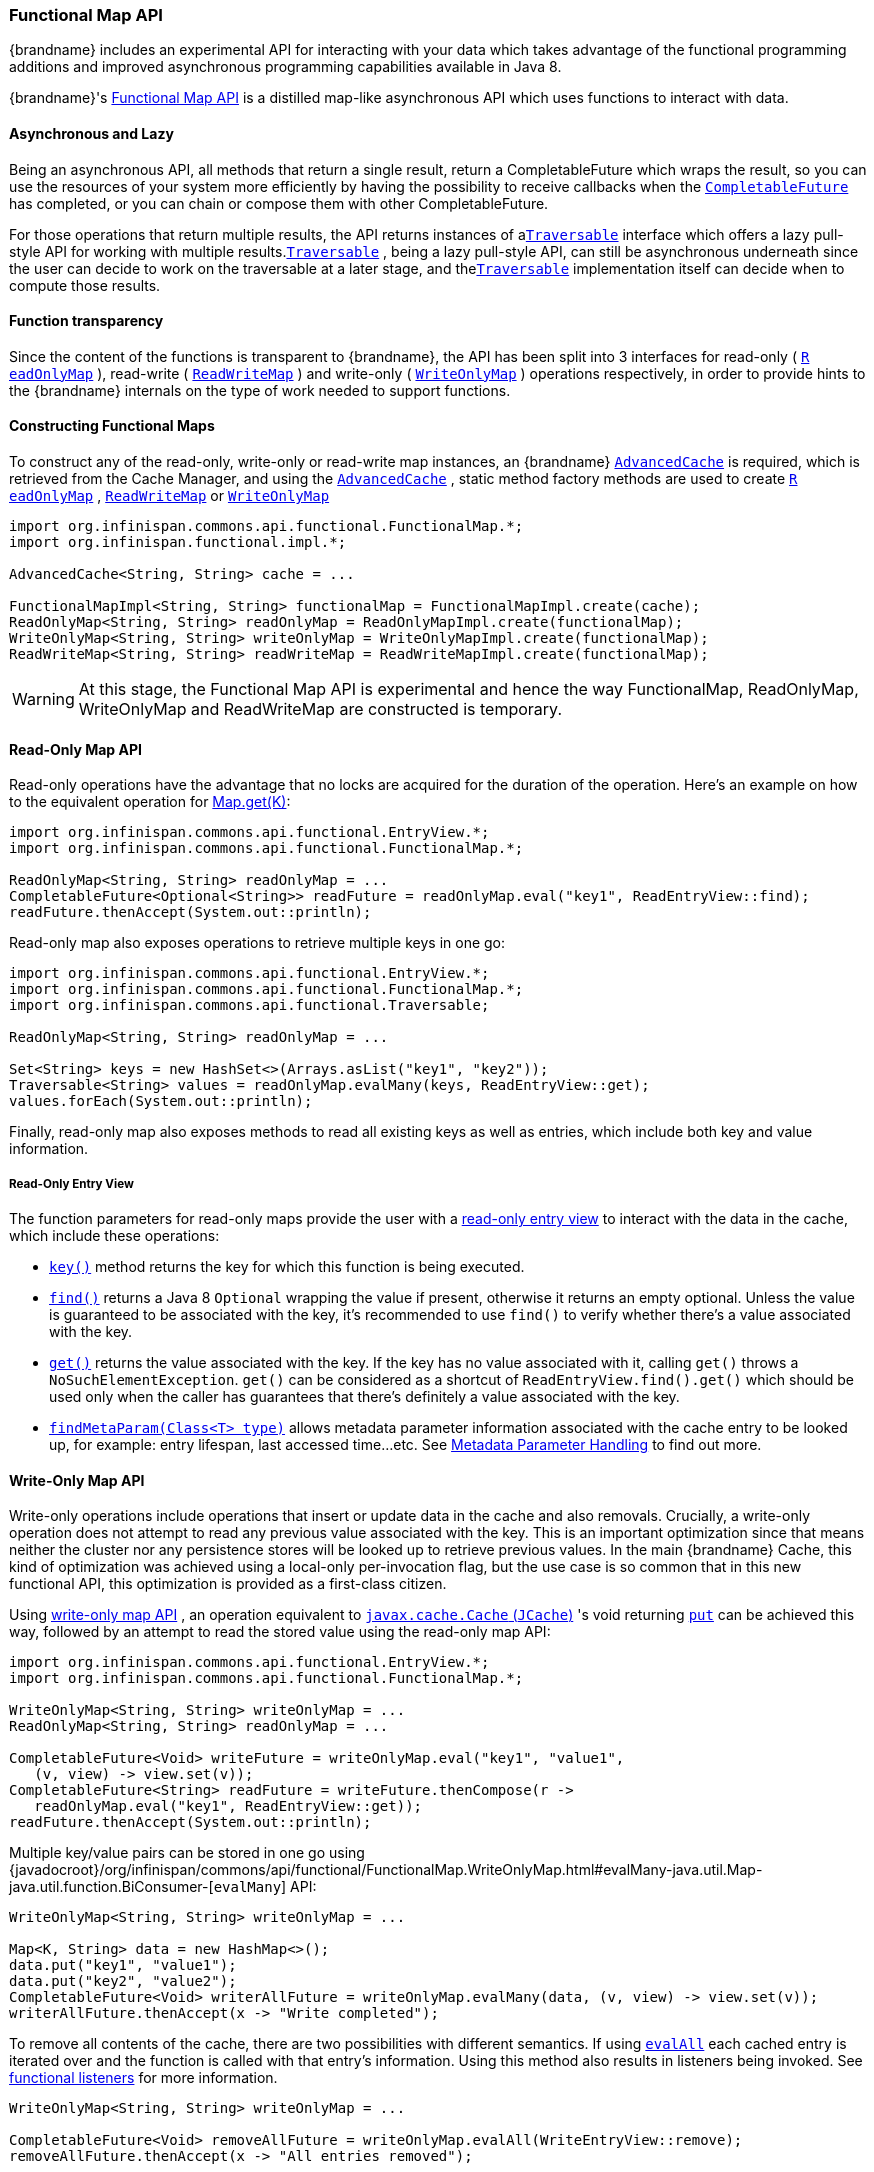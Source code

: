 [[functional_map_api]]
=== Functional Map API

{brandname} includes an experimental API for interacting with your
data which takes advantage of the functional programming additions and
improved asynchronous programming capabilities available in Java 8.

{brandname}'s link:{javadocroot}/org/infinispan/commons/api/functional/FunctionalMap.html[Functional Map API]
is a distilled map-like asynchronous API which uses functions to interact with data.

==== Asynchronous and Lazy

Being an asynchronous API, all methods that return a single result,
return a CompletableFuture which wraps the result, so you can use the
resources of your system more efficiently by having the possibility to
receive callbacks when the
link:{jdkdocroot}/java/util/concurrent/CompletableFuture.html[`CompletableFuture`]
has completed, or you can chain or compose them with other CompletableFuture.

For those operations that return multiple results, the API returns
instances of a
link:{javadocroot}/org/infinispan/commons/api/functional/Traversable.html[`​Traversable`]
interface which offers a lazy pull-style
API for working with multiple results.
link:{javadocroot}/org/infinispan/commons/api/functional/Traversable.html[`​Traversable`]
,​ being a lazy pull-style API, can still be asynchronous underneath
since the user can decide to work on the traversable at a later stage,
and the
link:{javadocroot}/org/infinispan/commons/api/functional/Traversable.html[`​Traversable`]
implementation itself can decide when to compute
those results.

==== Function transparency

Since the content of the functions is transparent to {brandname}, the API
has been split into 3 interfaces for read­-only (
link:{javadocroot}/org/infinispan/commons/api/functional/FunctionalMap.ReadOnlyMap.html[`R​eadOnlyMap`]
)​, read­-write (
link:{javadocroot}/org/infinispan/commons/api/functional/FunctionalMap.ReadWriteMap.html[`R​eadWriteMap`]
)​ and write­-only (
link:{javadocroot}/org/infinispan/commons/api/functional/FunctionalMap.WriteOnlyMap.html[`W​riteOnlyMap`]
)​ operations respectively, in order to provide hints to the {brandname}
internals on the type of work needed to support functions.

==== Constructing Functional Maps

To construct any of the read-only, write-only or read-write map
instances, an {brandname}
link:{javadocroot}/org/infinispan/AdvancedCache.html[`AdvancedCache`]
is required, which is retrieved from the Cache Manager, and using the
link:{javadocroot}/org/infinispan/AdvancedCache.html[`AdvancedCache`]
, static method
factory methods are used to create
link:{javadocroot}/org/infinispan/commons/api/functional/FunctionalMap.ReadOnlyMap.html[`R​eadOnlyMap`]
,
link:{javadocroot}/org/infinispan/commons/api/functional/FunctionalMap.ReadWriteMap.html[`R​eadWriteMap`]
or
link:{javadocroot}/org/infinispan/commons/api/functional/FunctionalMap.WriteOnlyMap.html[`W​riteOnlyMap`]

[source,java]
----
import org.infinispan.commons.api.functional.FunctionalMap.*;
import org.infinispan.functional.impl.*;

AdvancedCache<String, String> cache = ...

FunctionalMapImpl<String, String> functionalMap = FunctionalMapImpl.create(cache);
ReadOnlyMap<String, String> readOnlyMap = ReadOnlyMapImpl.create(functionalMap);
WriteOnlyMap<String, String> writeOnlyMap = WriteOnlyMapImpl.create(functionalMap);
ReadWriteMap<String, String> readWriteMap = ReadWriteMapImpl.create(functionalMap);
----

WARNING: At this stage, the Functional Map API is experimental and hence the
way FunctionalMap, ReadOnlyMap, WriteOnlyMap and ReadWriteMap are constructed
is temporary.

==== Read-Only Map API

Read-only operations have the advantage that no locks are acquired
for the duration of the operation. Here's an example on how to the
equivalent operation for
link:{jdkdocroot}/java/util/Map.html#get-java.lang.Object-[Map.get(K)]:

[source,java]
----
import org.infinispan.commons.api.functional.EntryView.*;
import org.infinispan.commons.api.functional.FunctionalMap.*;

ReadOnlyMap<String, String> readOnlyMap = ...
CompletableFuture<Optional<String>> readFuture = readOnlyMap.eval("key1", ReadEntryView::find);
readFuture.thenAccept(System.out::println);
----

Read-only map also exposes operations to retrieve multiple keys in one go:

[source,java]
----
import org.infinispan.commons.api.functional.EntryView.*;
import org.infinispan.commons.api.functional.FunctionalMap.*;
import org.infinispan.commons.api.functional.Traversable;

ReadOnlyMap<String, String> readOnlyMap = ...

Set<String> keys = new HashSet<>(Arrays.asList("key1", "key2"));
Traversable<String> values = readOnlyMap.evalMany(keys, ReadEntryView::get);
values.forEach(System.out::println);
----

Finally, read-only map also exposes methods to read all existing keys as well
as entries, which include both key and value information.

[[read_only_entry_view]]
===== Read-Only Entry View

The function parameters for read-only maps provide the user with a
link:{javadocroot}/org/infinispan/commons/api/functional/EntryView.ReadEntryView.html[read-only entry view]
to interact with the data in the cache, which include these operations:

* link:{javadocroot}/org/infinispan/commons/api/functional/EntryView.ReadEntryView.html#key--[`key()`]
method returns the key for which this function is being executed.
* link:{javadocroot}/org/infinispan/commons/api/functional/EntryView.ReadEntryView.html#find--[`find()`]
returns a Java 8 `Optional` wrapping the value if present,
otherwise it returns an empty optional. Unless the value is guaranteed to
be associated with the key, it's recommended to use `find()` to verify
whether there's a value associated with the key.
* link:{javadocroot}/org/infinispan/commons/api/functional/EntryView.ReadEntryView.html#get--[`get()`]
returns the value associated with the key. If the key has no value
associated with it, calling `get()` throws a `NoSuchElementException`.
`get()` can be considered as a shortcut of `ReadEntryView.find().get()`
which should be used only when the caller has guarantees that there's
definitely a value associated with the key.
* link:{javadocroot}/org/infinispan/commons/api/functional/MetaParam.Lookup.html#findMetaParam-java.lang.Class-[`findMetaParam(Class<T> type)`]
allows metadata parameter information
associated with the cache entry to be looked up, for example: entry
lifespan, last  accessed time...etc.
See link:#meta_parameter[Metadata Parameter Handling] to find out more.

==== Write-Only Map API

Write-only operations include operations that insert or update data in the
cache and also removals. Crucially, a write-only operation does not attempt
to read any previous value associated with the key. This is an important
optimization since that means neither the cluster nor any persistence stores
will be looked up to retrieve previous values. In the main {brandname} Cache,
this kind of optimization was achieved using a local-only per-invocation
flag, but the use case is so common that in this new functional API, this
optimization is provided as a first-class citizen.

Using
link:{javadocroot}/org/infinispan/commons/api/functional/FunctionalMap.WriteOnlyMap.html[write-only map API]
, an operation equivalent to
link:https://github.com/jsr107/jsr107spec/blob/v1.0.0/src/main/java/javax/cache/Cache.java[`javax.cache.Cache` (`JCache`)]
's void returning
link:https://github.com/jsr107/jsr107spec/blob/v1.0.0/src/main/java/javax/cache/Cache.java#L194[`put`]
can be achieved this way, followed by an attempt to read the stored
value using the read-only map API:

[source,java]
----
import org.infinispan.commons.api.functional.EntryView.*;
import org.infinispan.commons.api.functional.FunctionalMap.*;

WriteOnlyMap<String, String> writeOnlyMap = ...
ReadOnlyMap<String, String> readOnlyMap = ...

CompletableFuture<Void> writeFuture = writeOnlyMap.eval("key1", "value1",
   (v, view) -> view.set(v));
CompletableFuture<String> readFuture = writeFuture.thenCompose(r ->
   readOnlyMap.eval("key1", ReadEntryView::get));
readFuture.thenAccept(System.out::println);
----

Multiple key/value pairs can be stored in one go using
{javadocroot}/org/infinispan/commons/api/functional/FunctionalMap.WriteOnlyMap.html#evalMany-java.util.Map-java.util.function.BiConsumer-[`evalMany`]
API:

[source,java]
----
WriteOnlyMap<String, String> writeOnlyMap = ...

Map<K, String> data = new HashMap<>();
data.put("key1", "value1");
data.put("key2", "value2");
CompletableFuture<Void> writerAllFuture = writeOnlyMap.evalMany(data, (v, view) -> view.set(v));
writerAllFuture.thenAccept(x -> "Write completed");
----

To remove all contents of the cache, there are two possibilities with
different semantics. If using
link:{javadocroot}/org/infinispan/commons/api/functional/FunctionalMap.WriteOnlyMap.html#evalAll-java.util.function.Consumer-[`evalAll`]
each cached entry is iterated over and the function is called
with that entry's information. Using this method also results in listeners being invoked. See link:#functional_listeners[functional listeners] for more information.

[source,java]
----
WriteOnlyMap<String, String> writeOnlyMap = ...

CompletableFuture<Void> removeAllFuture = writeOnlyMap.evalAll(WriteEntryView::remove);
removeAllFuture.thenAccept(x -> "All entries removed");
----

The alternative way to remove all entries is to call
link:{javadocroot}/org/infinispan/commons/api/functional/FunctionalMap.WriteOnlyMap.html#truncate--[`truncate`]
operation which clears the entire cache contents in one go without
invoking any listeners and is best-effort:

[source,java]
----
WriteOnlyMap<String, String> writeOnlyMap = ...

CompletableFuture<Void> truncateFuture = writeOnlyMap.truncate();
truncateFuture.thenAccept(x -> "Cache contents cleared");
----

[[write_only_entry_view]]
===== Write-Only Entry View
The function parameters for write-only maps provide the user with a
link:{javadocroot}/org/infinispan/commons/api/functional/EntryView.WriteEntryView.html[write-only entry view]
to modify the data in the cache, which include these
operations:

* link:{javadocroot}/org/infinispan/commons/api/functional/EntryView.WriteEntryView.html#set-V-org.infinispan.commons.api.functional.MetaParam.Writable...-[`set(V, MetaParam.Writable...)`]
method allows for a new value to be
associated with the cache entry for which this function is executed, and it
optionally takes zero or more metadata parameters to be stored along with
the value. See link:#meta_parameter[Metadata Parameter Handling] for more information.
* link:{javadocroot}/org/infinispan/commons/api/functional/EntryView.WriteEntryView.html#remove--[`remove()`]
method removes the cache entry, including both value and metadata
parameters associated with this key.

==== Read-Write Map API

The final type of operations we have are read­write operations, and within
this category CAS-like (Compare­And­Swap) operations can be found.
This type of operations require previous value associated with the key
to be read and for locks to be acquired before executing the function.
The vast majority of operations within
link:{jdkdocroot}/java/util/concurrent/ConcurrentMap.html[`ConcurrentMap`]
and
link:https://github.com/jsr107/jsr107spec/blob/v1.0.0/src/main/java/javax/cache/Cache.java[`JCache`]
APIs fall within this category, and they can easily be implemented using the
link:{javadocroot}/org/infinispan/commons/api/functional/FunctionalMap.ReadWriteMap.html[read-write map API]
. Moreover, with
link:{javadocroot}/org/infinispan/commons/api/functional/FunctionalMap.ReadWriteMap.html[read-write map API]
, you can make CAS­like comparisons not only based on value equality
but based on metadata parameter equality such as version information,
and you can send back previous value or boolean instances to signal
whether the CAS­like comparison succeeded.

Implementing a write operation that returns the previous value associated
with the cache entry is easy to achieve with the read-write map API:

[source,java]
----
import org.infinispan.commons.api.functional.EntryView.*;
import org.infinispan.commons.api.functional.FunctionalMap.*;

ReadWriteMap<String, String> readWriteMap = ...

CompletableFuture<Optional<String>> readWriteFuture = readWriteMap.eval("key1", "value1",
   (v, view) -> {
      Optional<V> prev = rw.find();
      view.set(v);
      return prev;
   });
readWriteFuture.thenAccept(System.out::println);
----

link:{jdkdocroot}/java/util/concurrent/ConcurrentMap.html#replace-K-V-V-[`ConcurrentMap.replace(K, V, V)`]
is a replace function that compares the
value present in the map and if it's equals to the value passed in as
first parameter, the second value is stored, returning a boolean
indicating whether the replace was successfully completed. This operation
can easily be implemented using the read-write map API:

[source,java]
----
ReadWriteMap<String, String> readWriteMap = ...

String oldValue = "old-value";
CompletableFuture<Boolean> replaceFuture = readWriteMap.eval("key1", "value1", (v, view) -> {
   return view.find().map(prev -> {
      if (prev.equals(oldValue)) {
         rw.set(v);
         return true; // previous value present and equals to the expected one
      }
      return false; // previous value associated with key does not match
   }).orElse(false); // no value associated with this key
});
replaceFuture.thenAccept(replaced -> System.out.printf("Value was replaced? %s%n", replaced));
----

NOTE: The function in the example above captures `oldValue` which is an
external value to the function which is valid use case.

Read-write map API contains `evalMany` and `evalAll` operations which behave
similar to the write-only map offerings, except that they enable previous
value and metadata parameters to be read.

[[read_write_entry_view]]
===== Read-Write Entry View
The function parameters for read-write maps provide the user with the
possibility to query the information associated with the key, including
value and metadata parameters, and the user can also use this
link:{javadocroot}/org/infinispan/commons/api/functional/EntryView.ReadWriteEntryView.html[read-write entry view]
to modify the data in the cache.

The operations are exposed by read-write entry views are a union of
the operations exposed by link:#read_only_entry_view[read-only entry views]
and link:#write_only_entry_view[write-only entry views].

[[meta_parameter]]
==== Metadata Parameter Handling
link:{javadocroot}/org/infinispan/commons/api/functional/MetaParam.html[Metadata parameters]
provide extra information about the cache entry, such
as version information, lifespan, last accessed/used time...etc. Some of
these can be provided by the user, e.g. version, lifespan...etc, but some
others are computed internally and can only be queried, e.g. last
accessed/used time.

The functional map API provides a flexible way to store metadata parameters
along with an cache entry. To be able to store a metadata parameter, it must
extend
link:{javadocroot}/org/infinispan/commons/api/functional/MetaParam.Lookup.html[`MetaParam.Writable`]
interface, and implement the methods to allow the
internal logic to extra the data. Storing is done via the
`set(V, MetaParam.Writable...)` method in the link:#write_only_entry_view[write-only entry view] or link:#read_write_entry_view[read-write entry view] function parameters.

Querying metadata parameters is available via the
link:{javadocroot}/org/infinispan/commons/api/functional/MetaParam.Lookup.html#findMetaParam-java.lang.Class-[`findMetaParam(Class)`]
method
available via link:#read_write_entry_view[read-write entry view] or
link:#read_only_entry_view[read-only entry views] or function parameters.

Here is an example showing how to store metadata parameters and how to query
them:

[source,java]
----
import java.time.Duration;
import org.infinispan.commons.api.functional.EntryView.*;
import org.infinispan.commons.api.functional.FunctionalMap.*;
import org.infinispan.commons.api.functional.MetaParam.*;

WriteOnlyMap<String, String> writeOnlyMap = ...
ReadOnlyMap<String, String> readOnlyMap = ...

CompletableFuture<Void> writeFuture = writeOnlyMap.eval("key1", "value1",
   (v, view) -> view.set(v, new MetaLifespan(Duration.ofHours(1).toMillis())));
CompletableFuture<MetaLifespan> readFuture = writeFuture.thenCompose(r ->
   readOnlyMap.eval("key1", view -> view.findMetaParam(MetaLifespan.class).get()));
readFuture.thenAccept(System.out::println);
----

If the metadata parameter is generic, for example
link:{javadocroot}/org/infinispan/commons/api/functional/MetaParam.MetaEntryVersion.html[`MetaEntryVersion<T>`]
, retrieving the metadata parameter along with a specific type can be tricky
if using `.class` static helper in a class because it does not return a
`Class<T>` but only `Class`, and hence any generic information in the class is
lost:

[source,java]
----
ReadOnlyMap<String, String> readOnlyMap = ...

CompletableFuture<String> readFuture = readOnlyMap.eval("key1", view -> {
   // If caller depends on the typed information, this is not an ideal way to retrieve it
   // If the caller does not depend on the specific type, this works just fine.
   Optional<MetaEntryVersion> version = view.findMetaParam(MetaEntryVersion.class);
   return view.get();
});
----

When generic information is important the user can define a static helper
method that coerces the static class retrieval to the type requested,
and then use that helper method in the call to `findMetaParam`:

[source,java]
----
class MetaEntryVersion<T> implements MetaParam.Writable<EntryVersion<T>> {
   ...
   public static <T> T type() { return (T) MetaEntryVersion.class; }
   ...
}

ReadOnlyMap<String, String> readOnlyMap = ...

CompletableFuture<String> readFuture = readOnlyMap.eval("key1", view -> {
   // The caller wants guarantees that the metadata parameter for version is numeric
   // e.g. to query the actual version information
   Optional<MetaEntryVersion<Long>> version = view.findMetaParam(MetaEntryVersion.type());
   return view.get();
});
----

Finally, users are free to create new instances of metadata parameters to
suit their needs. They are stored and retrieved in the very same way as done
for the metadata parameters already provided by the functional map API.

[[_invocation_parameter]]
==== Invocation Parameter
link:{javadocroot}/org/infinispan/commons/api/functional/Param.html[Per-invocation parameters]
are applied to regular functional map API calls to
alter the behaviour of certain aspects. Adding per invocation parameters is
done using the
link:{javadocroot}/org/infinispan/commons/api/functional/FunctionalMap.html#withParams-org.infinispan.commons.api.functional.Param...-[`withParams(Param<?>...)`]
method.

link:{javadocroot}/org/infinispan/commons/api/functional/Param.FutureMode.html[`Param.FutureMode`]
tweaks whether a method returning a
link:{jdkdocroot}/java/util/concurrent/CompletableFuture.html[`CompletableFuture`]
will span a thread to invoke the method, or instead will use the caller
thread. By default, whenever a call is made to a method returning a
link:{jdkdocroot}/java/util/concurrent/CompletableFuture.html[`CompletableFuture`]
, a separate thread will be span to execute the method asynchronously.
However, if the caller will immediately block waiting for the
link:{jdkdocroot}/java/util/concurrent/CompletableFuture.html[`CompletableFuture`]
to complete, spanning a different thread is wasteful, and hence
link:{javadocroot}/org/infinispan/commons/api/functional/Param.FutureMode.html#COMPLETED[`Param.FutureMode.COMPLETED`]
can be passed as per-invocation parameter to avoid creating that extra thread. Example:

[source,java]
----
import org.infinispan.commons.api.functional.EntryView.*;
import org.infinispan.commons.api.functional.FunctionalMap.*;
import org.infinispan.commons.api.functional.Param.*;

ReadOnlyMap<String, String> readOnlyMap = ...
ReadOnlyMap<String, String> readOnlyMapCompleted = readOnlyMap.withParams(FutureMode.COMPLETED);
Optional<String> readFuture = readOnlyMapCompleted.eval("key1", ReadEntryView::find).get();
----

Param.PersistenceMode controls whether a write operation will be propagated
to a persistence store. The default behaviour is for all write-operations
to be propagated to the persistence store if the cache is configured with
a persistence store. By passing PersistenceMode.SKIP as parameter,
the write operation skips the persistence store and its effects are only
seen in the in-memory contents of the cache. PersistenceMode.SKIP can
be used to implement an
link:{javadocroot}/org/infinispan/Cache.html#evict-K-[`Cache.evict()`]
method which removes data from memory but leaves the persistence store
untouched:

[source,java]
----
import org.infinispan.commons.api.functional.EntryView.*;
import org.infinispan.commons.api.functional.FunctionalMap.*;
import org.infinispan.commons.api.functional.Param.*;

WriteOnlyMap<String, String> writeOnlyMap = ...
WriteOnlyMap<String, String> skiPersistMap = writeOnlyMap.withParams(PersistenceMode.SKIP);
CompletableFuture<Void> removeFuture = skiPersistMap.eval("key1", WriteEntryView::remove);
----

Note that there's no need for another PersistenceMode option to skip
reading from the persistence store, because a write operation can skip
reading previous value from the store by calling a write-only operation
via the WriteOnlyMap.

Finally, new Param implementations are normally provided by the functional
map API since they tweak how the internal logic works. So, for the most part
of users, they should limit themselves to using the Param instances exposed
by the API. The exception to this rule would be advanced users who decide
to add new interceptors to the internal stack. These users have the ability
to query these parameters within the interceptors.

[[functional_listeners]]
==== Functional Listeners
The functional map offers a listener API, where clients can register for and
get notified when events take place. These notifications are post-event, so
that means the events are received after the event has happened.

The listeners that can be registered are split into two categories:
link:{javadocroot}/org/infinispan/commons/api/functional/Listeners.WriteListeners.html[write listeners]
and
link:{javadocroot}/org/infinispan/commons/api/functional/Listeners.ReadWriteListeners.html[read-write listeners].

===== Write Listeners
link:{javadocroot}/org/infinispan/commons/api/functional/Listeners.WriteListeners.html[Write listeners]
enable user to register listeners for any cache entry write events
that happen in either a read-write or write-only functional map.

Listeners for write events cannot distinguish between cache entry
created and cache entry modify/update events because they don't have
access to the previous value. All they know is that a new non-null
entry has been written.

However, write event listeners can distinguish between entry removals
and cache entry create/modify-update events because they can query
what the new entry's value via
link:{javadocroot}/org/infinispan/commons/api/functional/EntryView.ReadEntryView.html#find--[`ReadEntryView.find()`]
method.

Adding a write listener is done via the WriteListeners interface
which is accessible via both
link:{javadocroot}/org/infinispan/commons/api/functional/FunctionalMap.ReadWriteMap.html#listeners--[`ReadWriteMap.listeners()`]
and
link:{javadocroot}/org/infinispan/commons/api/functional/FunctionalMap.WriteOnlyMap.html#listeners--[`WriteOnlyMap.listeners()`]
 method.

A write listener implementation can be defined either passing a function
to
link:{javadocroot}/org/infinispan/commons/api/functional/Listeners.WriteListeners.html#onWrite-java.util.function.Consumer-[`onWrite(Consumer<ReadEntryView<K, V>>)`]
method, or passing a
WriteListener implementation to
link:{javadocroot}/org/infinispan/commons/api/functional/Listeners.WriteListeners.html#add-org.infinispan.commons.api.functional.Listeners.WriteListeners.WriteListener-[`add(WriteListener<K, V>)`]
method.
Either way, all these methods return an
link:{jdkdocroot}/java/lang/AutoCloseable.html[AutoCloseable]
instance that can be used to de-register the function listener:

[source,java]
----
import org.infinispan.commons.api.functional.EntryView.*;
import org.infinispan.commons.api.functional.FunctionalMap.*;
import org.infinispan.commons.api.functional.Listeners.WriteListeners.WriteListener;

WriteOnlyMap<String, String> woMap = ...

AutoCloseable writeFunctionCloseHandler = woMap.listeners().onWrite(written -> {
   // `written` is a ReadEntryView of the written entry
   System.out.printf("Written: %s%n", written.get());
});
AutoCloseable writeCloseHanlder = woMap.listeners().add(new WriteListener<String, String>() {
   @Override
   public void onWrite(ReadEntryView<K, V> written) {
      System.out.printf("Written: %s%n", written.get());
   }
});

// Either wrap handler in a try section to have it auto close...
try(writeFunctionCloseHandler) {
   // Write entries using read-write or write-only functional map API
   ...
}
// Or close manually
writeCloseHanlder.close();
----

===== Read-Write Listeners
link:{javadocroot}/org/infinispan/commons/api/functional/Listeners.ReadWriteListeners.html[Read-write listeners]
enable users to register listeners for cache entry created, modified
and removed events, and also register listeners for any cache entry
write events.

Entry created, modified and removed events can only be fired when these
originate on a read-write functional map, since this is the only one
that guarantees that the previous value has been read, and hence the
differentiation between create, modified and removed can be fully
guaranteed.

Adding a read-write listener is done via the
link:{javadocroot}/org/infinispan/commons/api/functional/Listeners.ReadWriteListeners.html[`ReadWriteListeners`]
interface which is accessible via
link:{javadocroot}/org/infinispan/commons/api/functional/FunctionalMap.ReadWriteMap.html#listeners--[`ReadWriteMap.listeners()`]
method.

If interested in only one of the event types, the simplest way to add a
listener is to pass a function to either
link:{javadocroot}/org/infinispan/commons/api/functional/Listeners.ReadWriteListeners.ReadWriteListener.html#onCreate-org.infinispan.commons.api.functional.EntryView.ReadEntryView-[`onCreate`]
,
link:{javadocroot}/org/infinispan/commons/api/functional/Listeners.ReadWriteListeners.ReadWriteListener.html#onModify-org.infinispan.commons.api.functional.EntryView.ReadEntryView-org.infinispan.commons.api.functional.EntryView.ReadEntryView-[`onModify`]
or
link:{javadocroot}/org/infinispan/commons/api/functional/Listeners.ReadWriteListeners.ReadWriteListener.html#onRemove-org.infinispan.commons.api.functional.EntryView.ReadEntryView-[`onRemove`]
methods. All these methods return an AutoCloseable instance that can be
used to de-register the function listener:

[source,java]
----
import org.infinispan.commons.api.functional.EntryView.*;
import org.infinispan.commons.api.functional.FunctionalMap.*;

ReadWriteMap<String, String> rwMap = ...
AutoCloseable createClose = rwMap.listeners().onCreate(created -> {
   // `created` is a ReadEntryView of the created entry
   System.out.printf("Created: %s%n", created.get());
});
AutoCloseable modifyClose = rwMap.listeners().onModify((before, after) -> {
   // `before` is a ReadEntryView of the entry before update
   // `after` is a ReadEntryView of the entry after update
   System.out.printf("Before: %s%n", before.get());
   System.out.printf("After: %s%n", after.get());
});
AutoCloseable removeClose = rwMap.listeners().onRemove(removed -> {
   // `removed` is a ReadEntryView of the removed entry
   System.out.printf("Removed: %s%n", removed.get());
});
AutoCloseable writeClose = woMap.listeners().onWrite(written -> {
   // `written` is a ReadEntryView of the written entry
   System.out.printf("Written: %s%n", written.get());
});
...
// Either wrap handler in a try section to have it auto close...
try(createClose) {
   // Create entries using read-write functional map API
   ...
}
// Or close manually
modifyClose.close();
----

If listening for two or more event types, it's better to pass in an
implementation of
link:{javadocroot}/org/infinispan/commons/api/functional/Listeners.WriteListeners.WriteListener.html[`ReadWriteListener`]
interface via the
link:{javadocroot}/org/infinispan/commons/api/functional/Listeners.ReadWriteListeners.html#add-org.infinispan.commons.api.functional.Listeners.ReadWriteListeners.ReadWriteListener-[`ReadWriteListeners.add()`]
method. `ReadWriteListener` offers the same `onCreate`/`onModify`/`onRemove`
callbacks with default method implementations that are empty:

[source,java]
----
import org.infinispan.commons.api.functional.EntryView.*;
import org.infinispan.commons.api.functional.FunctionalMap.*;
import org.infinispan.commons.api.functional.Listeners.ReadWriteListeners.ReadWriteListener;

ReadWriteMap<String, String> rwMap = ...
AutoCloseable readWriteClose = rwMap.listeners.add(new ReadWriteListener<String, String>() {
   @Override
   public void onCreate(ReadEntryView<String, String> created) {
      System.out.printf("Created: %s%n", created.get());
   }

   @Override
   public void onModify(ReadEntryView<String, String> before, ReadEntryView<String, String> after) {
      System.out.printf("Before: %s%n", before.get());
      System.out.printf("After: %s%n", after.get());
   }

   @Override
   public void onRemove(ReadEntryView<String, String> removed) {
      System.out.printf("Removed: %s%n", removed.get());
   }
);
AutoCloseable writeClose = rwMap.listeners.add(new WriteListener<String, String>() {
   @Override
   public void onWrite(ReadEntryView<K, V> written) {
      System.out.printf("Written: %s%n", written.get());
   }
);

// Either wrap handler in a try section to have it auto close...
try(readWriteClose) {
   // Create/update/remove entries using read-write functional map API
   ...
}
// Or close manually
writeClose.close();
----

==== Marshalling of Functions
Running functional map in a cluster of nodes involves marshalling and
replication of the operation parameters under certain circumstances.

To be more precise, when write operations are executed in a cluster,
regardless of read-write or write-only operations, all the parameters
to the method and the functions are replicated to other nodes.

There are multiple ways in which a function can be marshalled. The simplest
way, which is also the most costly option in terms of payload size, is
to mark the function as
link:{jdkdocroot}/java/io/Serializable.html[`Serializable`]
:

[source,java]
----
import org.infinispan.commons.api.functional.EntryView.*;
import org.infinispan.commons.api.functional.FunctionalMap.*;

WriteOnlyMap<String, String> writeOnlyMap = ...

// Force a function to be Serializable
Consumer<WriteEntryView<String>> function =
   (Consumer<WriteEntryView<String>> & Serializable) wv -> wv.set("one");

CompletableFuture<Void> writeFuture = writeOnlyMap.eval("key1", function);
----

{brandname} provides overloads for all functional methods that make lambdas
passed directly to the API serializable by default; the compiler automatically selects
this overload if that's possible. Therefore you can call

[source,java]
----
WriteOnlyMap<String, String> writeOnlyMap = ...
CompletableFuture<Void> writeFuture = writeOnlyMap.eval("key1", wv -> wv.set("one"));
----

without doing the cast described above.

A more economical way to marshall a function is to provide an {brandname}
link:{javadocroot}/org/infinispan/commons/marshall/Externalizer.html[`Externalizer`] for it:

[source,java]
----
import org.infinispan.commons.api.functional.EntryView.*;
import org.infinispan.commons.api.functional.FunctionalMap.*;
import org.infinispan.commons.marshall.Externalizer;
import org.infinispan.commons.marshall.SerializeFunctionWith;

WriteOnlyMap<String, String> writeOnlyMap = ...

// Force a function to be Serializable
Consumer<WriteEntryView<String>> function = new SetStringConstant<>();
CompletableFuture<Void> writeFuture = writeOnlyMap.eval("key1", function);

@SerializeFunctionWith(value = SetStringConstant.Externalizer0.class)
class SetStringConstant implements Consumer<WriteEntryView<String>> {
   @Override
   public void accept(WriteEntryView<String> view) {
      view.set("value1");
   }

   public static final class Externalizer0 implements Externalizer<Object> {
      public void writeObject(ObjectOutput oo, Object o) {
         // No-op
      }
      public Object readObject(ObjectInput input) {
         return new SetStringConstant<>();
      }
   }
}
----

To help users take advantage of the tiny payloads generated by
`Externalizer`-based functions, the functional API comes with a helper
class called
link:{javadocroot}/org/infinispan/commons/marshall/MarshallableFunctions.html[`org.infinispan.commons.marshall.MarshallableFunctions`]
which provides marshallable functions for some of the most commonly user
functions.

In fact, all the functions required to implement
link:{jdkdocroot}/java/util/concurrent/ConcurrentMap.html[`ConcurrentMap`]
and
link:https://github.com/jsr107/jsr107spec/blob/v1.0.0/src/main/java/javax/cache/Cache.java[`JCache`]
using the functional map API have been defined in
link:{javadocroot}/org/infinispan/commons/marshall/MarshallableFunctions.html[`MarshallableFunctions`].
For example, here is an implementation of JCache's
link:https://github.com/jsr107/jsr107spec/blob/v1.0.0/src/main/java/javax/cache/Cache.java#L283[`boolean putIfAbsent(K, V)`]
using functional map API which can be run in a cluster:

[source,java]
----
import org.infinispan.commons.api.functional.EntryView.*;
import org.infinispan.commons.api.functional.FunctionalMap.*;
import org.infinispan.commons.marshall.MarshallableFunctions;

ReadWriteMap<String, String> readWriteMap = ...

CompletableFuture<Boolean> future = readWriteMap.eval("key1,
   MarshallableFunctions.setValueIfAbsentReturnBoolean());
future.thenAccept(stored -> System.out.printf("Value was put? %s%n", stored));
----

==== Use Cases for Functional API

This new API is meant to complement existing Key/Value {brandname} API
offerings, so you'll still be able to use
link:{jdkdocroot}/java/util/concurrent/ConcurrentMap.html[`ConcurrentMap`]
or
link:https://github.com/jsr107/jsr107spec/blob/v1.0.0/src/main/java/javax/cache/Cache.java[`JCache`]
standard APIs if that's what suits your use case best.

The target audience for this new API is either:

* Distributed or persistent caching/in­memory­data­grid users that want
to benefit from CompletableFuture and/or Traversable for async/lazy data
grid or caching data manipulation. The clear advantage here is that threads
do not need to be idle waiting for remote operations to complete, but
instead these can be notified when remote operations complete and then
chain them with other subsequent operations.
* Users who want to go beyond the standard operations exposed by
link:{jdkdocroot}/java/util/concurrent/ConcurrentMap.html[`ConcurrentMap`]
and
link:https://github.com/jsr107/jsr107spec/blob/v1.0.0/src/main/java/javax/cache/Cache.java[`JCache`], for example, if you want to do a replace
operation using metadata parameter equality instead of value equality, or
if you want to retrieve metadata information from values and so on.
//////////////////////////
//terminate unordered list
//////////////////////////

